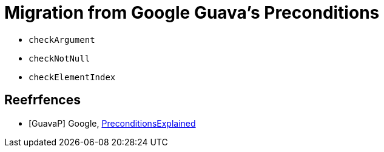 = Migration from Google Guava's Preconditions

- `checkArgument`
- `checkNotNull`
- `checkElementIndex`

[bibliography]
== Reefrfences
- [[[GuavaP]]] Google, https://github.com/google/guava/wiki/PreconditionsExplained[PreconditionsExplained]